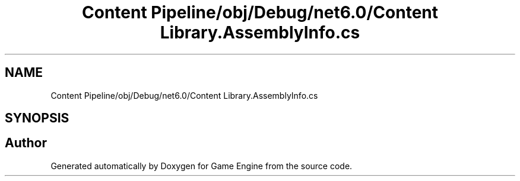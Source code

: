 .TH "Content Pipeline/obj/Debug/net6.0/Content Library.AssemblyInfo.cs" 3 "Thu Nov 3 2022" "Version 0.1" "Game Engine" \" -*- nroff -*-
.ad l
.nh
.SH NAME
Content Pipeline/obj/Debug/net6.0/Content Library.AssemblyInfo.cs
.SH SYNOPSIS
.br
.PP
.SH "Author"
.PP 
Generated automatically by Doxygen for Game Engine from the source code\&.
